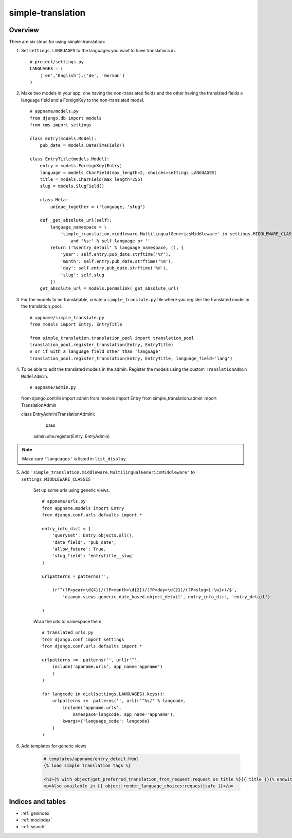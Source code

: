 .. simple-translation documentation master file, created by
   sphinx-quickstart on Tue Aug 31 16:36:25 2010.
   You can adapt this file completely to your liking, but it should at least
   contain the root `toctree` directive.

=====================
simple-translation
=====================

.. module:: simple_translation
   :synopsis: Simple translation

Overview
========

There are six steps for using simple-translation:

1. Set ``settings.LANGUAGES`` to the languages you want to have translations in. ::
    
    # project/settings.py
    LANGUAGES = (
        ('en','English'),('de', 'German')
    )

2. Make two models in your app, one having the non-translated fields and
   the other having the translated fields a language field and
   a ForeignKey to the non-translated model. ::

    # appname/models.py
    from django.db import models
    from cms import settings
    
    class Entry(models.Model):
        pub_date = models.DateTimeField()
    
    class EntryTitle(models.Model):
        entry = models.ForeignKey(Entry)
        language = models.CharField(max_length=2, choices=settings.LANGUAGES)
        title = models.CharField(max_length=255)
        slug = models.SlugField()

        class Meta:
            unique_together = ('language, 'slug')
        
        def _get_absolute_url(self):
            language_namespace = \ 
                'simple_translation.middleware.MultilingualGenericsMiddleware' in settings.MIDDLEWARE_CLASSES \
                    and '%s:' % self.language or ''
            return ('%sentry_detail' % language_namespace, (), {
                'year': self.entry.pub_date.strftime('%Y'),
                'month': self.entry.pub_date.strftime('%m'),
                'day': self.entry.pub_date.strftime('%d'),
                'slug': self.slug
            })
        get_absolute_url = models.permalink(_get_absolute_url)            

3. For the models to be translatable, create a ``simple_translate.py`` file 
   where you register the translated model in the translation_pool. ::

    # appname/simple_translate.py
    from models import Entry, EntryTitle
    
    from simple_translation.translation_pool import translation_pool
    translation_pool.register_translation(Entry, EntryTitle)
    # or if with a language field other than 'language'
    translation_pool.register_translation(Entry, EntryTitle, language_field='lang')

4. To be able to edit the translated models in the admin.
   Register the models using the custom ``TranslationAdmin`` ``ModelAdmin``. ::

   # appname/admin.py
   from django.contrib import admin
   from models import Entry
   from simple_translation.admin import TranslationAdmin
    
   class EntryAdmin(TranslationAdmin):
       pass
    
    admin.site.register(Entry, EntryAdmin)
    
.. admonition:: Note

     Make sure ``'languages'`` is listed in ``list_display``.

5. Add ``'simple_translation.middleware.MultilingualGenericsMiddleware'`` to ``settings.MIDDLEWARE_CLASSES``
    
    Set up some urls using generic views: ::
        
        # appname/urls.py
        from appname.models import Entry
        from django.conf.urls.defaults import *
        
        entry_info_dict = {
            'queryset': Entry.objects.all(),
            'date_field': 'pub_date',
            'allow_future': True,
            'slug_field': 'entrytitle__slug'
        }
        
        urlpatterns = patterns('',
            
            (r'^(?P<year>\d{4})/(?P<month>\d{2})/(?P<day>\d{2})/(?P<slug>[-\w]+)/$', 
                'django.views.generic.date_based.object_detail', entry_info_dict, 'entry_detail')
            
        )
    
    Wrap the urls to namespace them: ::
    
        # translated_urls.py
        from django.conf import settings
        from django.conf.urls.defaults import *
                    
        urlpatterns +=  patterns('', url(r'^',
            include('appname.urls', app_name='appname')
            )
        )
        
        for langcode in dict(settings.LANGUAGES).keys():
            urlpatterns +=  patterns('', url(r'^%s/' % langcode,
                include('appname.urls',
                    namespace=langcode, app_name='appname'),
                kwargs={'language_code': langcode}
            )
        )

6. Add templates for generic views.
    
    .. code-block:: html+django
        
        # templates/appname/entry_detail.html
        {% load simple_translation_tags %}
            
        <h1>{% with object|get_preferred_translation_from_request:request as title %}{{ title }}{% endwith %}</h1>
        <p>Also available in {{ object|render_language_choices:request|safe }}</p>
        

Indices and tables
==================

* :ref:`genindex`
* :ref:`modindex`
* :ref:`search`

